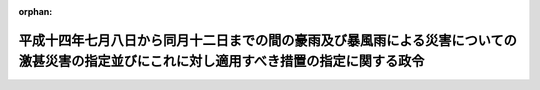.. _414CO0000000297_20020913_000000000000000:

:orphan:

==========================================================================================================================================
平成十四年七月八日から同月十二日までの間の豪雨及び暴風雨による災害についての激甚災害の指定並びにこれに対し適用すべき措置の指定に関する政令
==========================================================================================================================================

.. raw:: html
    
    
    <main id="contentsLaw" class="active">
    <div id="innerDocument" class="active">
    
    
    
    
    <div style="margin-bottom: 12px;">
    <div id="lawTitleNo" style="font-size: 1.067rem; font-weight: bold;" class="_shokanBoxParent">平成十四年政令第二百九十七号<div class="_shokanBox"></div>
    <div class="_inyoBox" id="_inyo_"></div>
    </div>
    <div id="lawTitle" style="margin-left: 3rem; font-size: 1.5rem; font-weight: bold; line-height: 1.25em;" class="_shokanBoxParent">
    <span data-xpath="">平成十四年七月八日から同月十二日までの間の豪雨及び暴風雨による災害についての激甚災害の指定並びにこれに対し適用すべき措置の指定に関する政令</span><div class="_shokanBox" id="_shokan_"><div class="_shokanBtnIcons"></div></div>
    <div class="_inyoBox" id="_inyo_"></div>
    </div>
    </div><section id="EnactStatement" class="active EnactStatement"><div class="_div_EnactStatement _shokanBoxParent" style="text-indent: 1em;">
    <span data-xpath="">内閣は、激<ruby class="law-ruby">甚<rt class="law-ruby">じん</rt></ruby>災害に対処するための特別の財政援助等に関する法律（昭和三十七年法律第百五十号）第二条第一項及び第二項の規定に基づき、この政令を制定する。</span><div class="_shokanBox" id="_shokan_"><div class="_shokanBtnIcons"></div></div>
    <div class="_inyoBox" id="_inyo_"></div>
    </div></section><section id="MainProvision" class="active MainProvision"><section class="active Paragraph"><div style="text-indent: 1em;" class="_div_ParagraphSentence _shokanBoxParent">
    <span data-xpath="">次の表の上欄に掲げる災害を激<ruby class="law-ruby">甚<rt class="law-ruby">じん</rt></ruby>災害に対処するための特別の財政援助等に関する法律（以下「法」という。）第二条第一項の激甚災害として指定し、当該激甚災害に対し適用すべき措置を同表の下欄に掲げるとおり指定する。</span><div class="_shokanBox" id="_shokan_"><div class="_shokanBtnIcons"></div></div>
    <div class="_inyoBox" id="_inyo_"></div>
    </div>
    <div class="_shokanBoxParent">
    <table class="Table" style="margin-left: 1em;">
    <tr class="TableRow">
    <td style="border-top: black solid 1px; border-bottom: black solid 1px; border-left: black solid 1px; border-right: black solid 1px;" class="col-pad"><div><span data-xpath="">激甚災害</span></div></td>
    <td style="border-top: black solid 1px; border-bottom: black solid 1px; border-left: black solid 1px; border-right: black solid 1px;" class="col-pad"><div><span data-xpath="">適用すべき措置</span></div></td>
    </tr>
    <tr class="TableRow">
    <td style="border-top: black solid 1px; border-bottom: black solid 1px; border-left: black solid 1px; border-right: black solid 1px;" class="col-pad"><div><span data-xpath="">平成十四年七月八日から同月十二日までの間の豪雨及び暴風雨による災害</span></div></td>
    <td style="border-top: black solid 1px; border-bottom: black solid 1px; border-left: black solid 1px; border-right: black solid 1px;" class="col-pad"><div><span data-xpath="">法第三条から第五条まで、第十条、第十六条、第十七条、第十九条及び第二十四条に規定する措置</span></div></td>
    </tr>
    <tr class="TableRow"><td style="border-top: black solid 1px; border-bottom: black solid 1px; border-left: black solid 1px; border-right: black solid 1px;" class="col-pad" colspan="2"><div><span data-xpath="">備考　上欄の暴風雨とは、平成十四年台風第六号（同年六月二十九日に北緯五度東経百五十五度三十分において台風となった熱帯低気圧で、同年七月十二日に北緯四十四度十二分東経百四十四度六分において温帯低気圧となったものをいう。）によるものをいう。</span></div></td></tr>
    </table>
    <div class="_shokanBox"></div>
    <div class="_inyoBox"></div>
    </div></section></section><section id="" class="active SupplProvision"><div class="_div_SupplProvisionLabel SupplProvisionLabel _shokanBoxParent" style="margin-bottom: 10px; margin-left: 3em; font-weight: bold;">
    <span data-xpath="">附　則</span><div class="_shokanBox" id="_shokan_"><div class="_shokanBtnIcons"></div></div>
    <div class="_inyoBox" id="_inyo_"></div>
    </div>
    <section class="active Paragraph"><div style="text-indent: 1em;" class="_div_ParagraphSentence _shokanBoxParent">
    <span data-xpath="">この政令は、公布の日から施行する。</span><div class="_shokanBox" id="_shokan_"><div class="_shokanBtnIcons"></div></div>
    <div class="_inyoBox" id="_inyo_"></div>
    </div></section></section>
    
    
    
    
    
    </div>
    </main>
    
    
